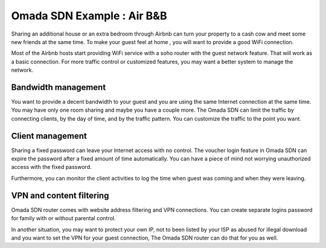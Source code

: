 Omada SDN Example : Air B&B
====================================

.. image:: /images/uc_airbnb.png
    :width: 100%
    :align: center

Sharing an additional house or an extra bedroom through Airbnb can turn your property to a cash cow and meet some new friends at the same time. To make your guest feel at home , you will want to provide a good WiFi connection.

Most of the Airbnb hosts start providing WiFi service with a soho router with the guest network feature. That will work as a basic connection. For more traffic control or customized features, you may want a better system to manage the network.

Bandwidth management
--------------------

You want to provide a decent bandwidth to your guest and you are using the same Internet connection at the same time. You may have only one room sharing and maybe you have a couple more. The Omada SDN can limit the traffic by connecting clients, by the day of time, and by the traffic pattern. You can customize the traffic to the point you want.

Client management
-----------------

.. image:: /images/uc_wifi_password.jpg
    :width: 30%
    :align: center

Sharing a fixed password can leave your Internet access with no control. The voucher login feature in Omada SDN can expire the password after a fixed amount of time automatically. You can have a piece of mind not worrying unauthorized access with the fixed password.

Furthermore, you can monitor the client activities to log the time when guest was coming and when they were leaving.

VPN and content filtering
-------------------------

Omada SDN router comes with website address filtering and VPN connections. You can create separate logins password for family with or without parental control.

In another situation, you may want to protect your own IP, not to been listed by your ISP as abused for illegal download and you want to set the VPN for your guest connection, The Omada SDN router can do that for you as well.
    